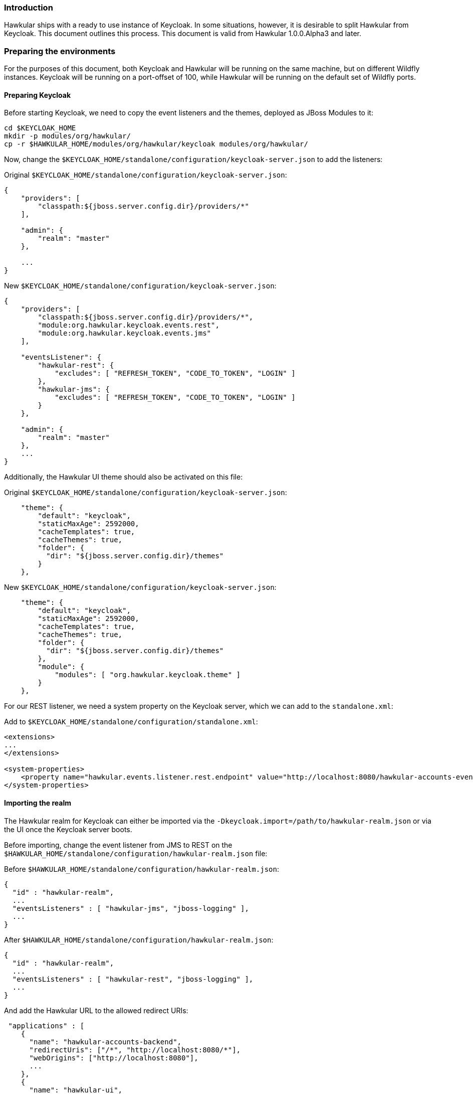 === Introduction

Hawkular ships with a ready to use instance of Keycloak. In some situations, however, it is desirable to split Hawkular
from Keycloak. This document outlines this process. This document is valid from Hawkular 1.0.0.Alpha3 and later.

=== Preparing the environments

For the purposes of this document, both Keycloak and Hawkular will be running on the same machine, but on different
Wildfly instances. Keycloak will be running on a port-offset of 100, while Hawkular will be running on the default
set of Wildfly ports.

==== Preparing Keycloak

Before starting Keycloak, we need to copy the event listeners and the themes, deployed as JBoss Modules to it:

[source,bash]
----
cd $KEYCLOAK_HOME
mkdir -p modules/org/hawkular/
cp -r $HAWKULAR_HOME/modules/org/hawkular/keycloak modules/org/hawkular/
----

Now, change the `$KEYCLOAK_HOME/standalone/configuration/keycloak-server.json` to add the listeners:

Original `$KEYCLOAK_HOME/standalone/configuration/keycloak-server.json`:
[source,json]
----
{
    "providers": [
        "classpath:${jboss.server.config.dir}/providers/*"
    ],

    "admin": {
        "realm": "master"
    },

    ...
}
----

New `$KEYCLOAK_HOME/standalone/configuration/keycloak-server.json`:
[source,json]
----
{
    "providers": [
        "classpath:${jboss.server.config.dir}/providers/*",
        "module:org.hawkular.keycloak.events.rest",
        "module:org.hawkular.keycloak.events.jms"
    ],

    "eventsListener": {
        "hawkular-rest": {
            "excludes": [ "REFRESH_TOKEN", "CODE_TO_TOKEN", "LOGIN" ]
        },
        "hawkular-jms": {
            "excludes": [ "REFRESH_TOKEN", "CODE_TO_TOKEN", "LOGIN" ]
        }
    },

    "admin": {
        "realm": "master"
    },
    ...
}
----

Additionally, the Hawkular UI theme should also be activated on this file:

Original `$KEYCLOAK_HOME/standalone/configuration/keycloak-server.json`:
[source,json]
----
    "theme": {
        "default": "keycloak",
        "staticMaxAge": 2592000,
        "cacheTemplates": true,
        "cacheThemes": true,
        "folder": {
          "dir": "${jboss.server.config.dir}/themes"
        }
    },
----

New `$KEYCLOAK_HOME/standalone/configuration/keycloak-server.json`:
[source,json]
----
    "theme": {
        "default": "keycloak",
        "staticMaxAge": 2592000,
        "cacheTemplates": true,
        "cacheThemes": true,
        "folder": {
          "dir": "${jboss.server.config.dir}/themes"
        },
        "module": {
            "modules": [ "org.hawkular.keycloak.theme" ]
        }
    },
----

For our REST listener, we need a system property on the Keycloak server, which we can add to the `standalone.xml`:

Add to `$KEYCLOAK_HOME/standalone/configuration/standalone.xml`:
[source,xml]
----
<extensions>
...
</extensions>

<system-properties>
    <property name="hawkular.events.listener.rest.endpoint" value="http://localhost:8080/hawkular-accounts-events-backend/events"/>
</system-properties>
----

==== Importing the realm

The Hawkular realm for Keycloak can either be imported via the `-Dkeycloak.import=/path/to/hawkular-realm.json` or
via the UI once the Keycloak server boots.

Before importing, change the event listener from JMS to REST on the
`$HAWKULAR_HOME/standalone/configuration/hawkular-realm.json` file:

Before `$HAWKULAR_HOME/standalone/configuration/hawkular-realm.json`:
[source,json]
----
{
  "id" : "hawkular-realm",
  ...
  "eventsListeners" : [ "hawkular-jms", "jboss-logging" ],
  ...
}
----

After `$HAWKULAR_HOME/standalone/configuration/hawkular-realm.json`:
[source,json]
----
{
  "id" : "hawkular-realm",
  ...
  "eventsListeners" : [ "hawkular-rest", "jboss-logging" ],
  ...
}
----

And add the Hawkular URL to the allowed redirect URIs:
[source,json]
----
 "applications" : [
    {
      "name": "hawkular-accounts-backend",
      "redirectUris": ["/*", "http://localhost:8080/*"],
      "webOrigins": ["http://localhost:8080"],
      ...
    },
    {
      "name": "hawkular-ui",
      "redirectUris": ["/*", "http://localhost:8080/*"],
      "webOrigins": ["http://localhost:8080"],
      ...
    }
  ]
----

When using the system property `keycloak.import` to load the Hawkular realm, make sure that it gets properly imported
by checking this log entry from Wildfly:

[source,json]
----
11:19:50,670 INFO  [org.keycloak.services.resources.KeycloakApplication] (ServerService Thread Pool -- 62) Imported
realm hawkular from file /path/to/hawkular-realm.json
----

==== Starting Keycloak

For our purposes, we'll start Keycloak with a port offset of 100, meaning that the Keycloak UI console will be
available on the port 8180, as we want Hawkular to run on port 8080.

[source,bash]
----
$KEYCLOAK_HOME/bin/standalone.sh -Djboss.socket.binding.port-offset=100
-Dkeycloak.import=$HAWKULAR_HOME/standalone/configuration/hawkular-realm.json
----

==== Removing Keycloak from Hawkular

To remove the Keycloak server from Hawkular, remove the server extension and subsystem from the `standalone.xml`:

Remove from `$HAWKULAR_HOME/standalone/configuration/standalone.xml`:
[source,xml]
----
<extension module="org.keycloak.keycloak-server-subsystem"/>
----

WARNING: Make sure to remove the *server* subsystem, and not the *adapter*.

Remove from `$HAWKULAR_HOME/standalone/configuration/standalone.xml`:
[source,xml]
----
<subsystem xmlns="urn:jboss:domain:keycloak-server:1.1">
    <web-context>auth</web-context>
</subsystem>
----

Additionally, you might want to remove the `KeycloakDS` data source, the `keycloak.import` and the
`hawkular.events.listener.rest.endpoint` system properties:

Remove from `$HAWKULAR_HOME/standalone/configuration/standalone.xml`:
[source,xml]
----
<datasource jndi-name="java:jboss/datasources/KeycloakDS" pool-name="KeycloakDS" enabled="true" use-java-context="true">
    <connection-url>jdbc:h2:${jboss.server.data.dir}${/}h2${/}keycloak;AUTO_SERVER=TRUE</connection-url>
    <driver>h2</driver>
    <security>
        <user-name>sa</user-name>
        <password>sa</password>
    </security>
</datasource>
----

Remove from `$HAWKULAR_HOME/standalone/configuration/standalone.xml`:
[source,xml]
----
<property name="keycloak.import" value="${jboss.home.dir}/standalone/configuration/hawkular-realm-for-dev.json"/>
<property name="hawkular.events.listener.rest.endpoint" value="http://localhost:8080/hawkular-accounts-events-backend/events"/>
----

Now, tell the Keycloak Wildfly Adapter what is the URL for the Keycloak Server:

`$HAWKULAR_HOME/standalone/configuration/standalone.xml`:
[source,xml]
----
<realm name="hawkular">
    <auth-server-url>http://localhost:8180/auth</auth-server-url>
    <auth-server-url-for-backend-requests>http://localhost:8180/auth</auth-server-url-for-backend-requests>
    <ssl-required>none</ssl-required>
</realm>
----

And the same thing for the Keycloak JavaScript Adapter.
`$HAWKULAR_HOME/modules/org/hawkular/nest/main/deployments/hawkular-console.war/keycloak.json`:
[source,json]
----
{
  "realm": "hawkular",
  "auth-server-url": "http://localhost:8180/auth",
  "ssl-required": "none",
  "resource": "hawkular-ui",
  "public-client": true
}
----

And finally, remove the JBoss modules for the listeners and Keycloak UI theme:
[source,bash]
----
rm -rf $HAWKULAR_HOME/modules/org/hawkular/keycloak
----

==== Starting Hawkular

Once Keycloak has been fully removed from Hawkular, it can be started normally:

[source,bash]
----
$HAWKULAR_HOME/bin/standalone.sh
----


Once it finishes booting, it's accessible via http://localhost:8080 . After opening this URL, the browser is
redirected to Keycloak for logging in. To confirm that the external Keycloak is being used, check that the URL starts
with http://localhost:8180/auth .

=== More
More about the Keycloak integration link:keycloak.html[here].
